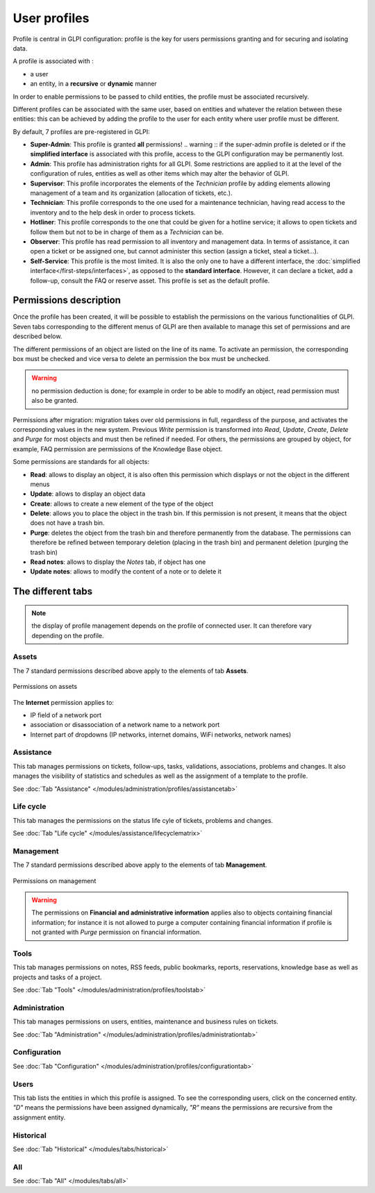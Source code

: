 User profiles
=============

Profile is central in GLPI configuration: profile is the key for users permissions granting and for securing and isolating data.

A profile is associated with :

* a user
* an entity, in a **recursive** or **dynamic** manner

In order to enable permissions to be passed to child entities, the profile must be associated recursively.

.. todo:: old version: Pour répercuter les droits liés à ce profil, à toutes les entités filles de l'entité enregistrée, il faut associer le profil de manière récursive. C'est là tout le principe de la récursivité.

Different profiles can be associated with the same user, based on entities and whatever the relation between these entities: this can be achieved by adding the profile to the user for each entity where user profile must be different.

By default, 7 profiles are pre-registered in GLPI:

* **Super-Admin**: This profile is granted **all** permissions!
  .. warning :: if the super-admin profile is deleted or if the **simplified interface** is associated with this profile, access to the GLPI configuration may be permanently lost.

* **Admin**: This profile has administration rights for all GLPI. Some restrictions are applied to it at the level of the configuration of rules, entities as well as other items which may alter the behavior of GLPI.

* **Supervisor**: This profile incorporates the elements of the *Technician* profile by adding elements allowing management of a team and its organization (allocation of tickets, etc.).

* **Technician**: This profile corresponds to the one used for a maintenance technician, having read access to the inventory and to the help desk in order to process tickets.

* **Hotliner**: This profile corresponds to the one that could be given for a hotline service; it allows to open tickets and follow them but not to be in charge of them as a *Technician* can be.

* **Observer**: This profile has read permission to all inventory and management data. In terms of assistance, it can open a ticket or be assigned one, but cannot administer this section (assign a ticket, steal a ticket...).

* **Self-Service**: This profile is the most limited. It is also the only one to have a different interface, the :doc:`simplified interface</first-steps/interfaces>`, as opposed to the **standard interface**. However, it can declare a ticket, add a follow-up, consult the FAQ or reserve asset. This profile is set as the default profile.

Permissions description
-----------------------

Once the profile has been created, it will be possible to establish the permissions on the various functionalities of GLPI. Seven tabs corresponding to the different menus of GLPI are then available to manage this set of permissions and are described below.

The different permissions of an object are listed on the line of its name. To activate an permission, the corresponding box must be checked and vice versa to delete an permission the box must be unchecked.

.. warning:: no permission deduction is done; for example in order to be able to modify an object, read permission must also be granted.

Permissions after migration: migration takes over old permissions in full, regardless of the purpose, and activates the corresponding values ​​in the new system. Previous *Write* permission is transformed into *Read*, *Update*, *Create*, *Delete* and *Purge* for most objects and must then be refined if needed. For others, the permissions are grouped by object, for example, FAQ permission are permissions of the Knowledge Base object.

Some permissions are standards for all objects:

* **Read**: allows to display an object, it is also often this permission which displays or not the object in the different menus
* **Update**: allows to display an object data
* **Create**: allows to create a new element of the type of the object
* **Delete**: allows you to place the object in the trash bin. If this permission is not present, it means that the object does not have a trash bin.
* **Purge**: deletes the object from the trash bin and therefore permanently from the database. The permissions can therefore be refined between temporary deletion (placing in the trash bin) and permanent deletion (purging the trash bin)
* **Read notes**: allows to display the *Notes* tab, if object has one
* **Update notes**: allows to modify the content of a note or to delete it

The different tabs
------------------

.. note:: the display of profile management depends on the profile of connected user. It can therefore vary depending on the profile.

Assets
~~~~~~
The 7 standard permissions described above apply to the elements of tab **Assets**.

.. figure:: ../images/parc.png
   :alt: Permissions on assets
   :align: center

   Permissions on assets

The **Internet** permission applies to:

* IP field of a network port
* association or disassociation of a network name to a network port
* Internet part of dropdowns (IP networks, internet domains, WiFi networks, network names)

Assistance
~~~~~~~~~~
This tab manages permissions on tickets, follow-ups, tasks, validations, associations, problems and changes. It also manages the visibility of statistics and schedules as well as the assignment of a template to the profile.

See :doc:`Tab "Assistance" </modules/administration/profiles/assistancetab>`

Life cycle
~~~~~~~~~~
This tab manages the permissions on the status life cyle of tickets, problems and changes.

See :doc:`Tab "Life cycle" </modules/assistance/lifecyclematrix>`

Management
~~~~~~~~~~
The 7 standard permissions described above apply to the elements of tab **Management**.

.. figure:: ../images/gestion.png
   :alt: Permissions on management
   :align: center

   Permissions on management

.. warning:: 
   The permissions on **Financial and administrative information** applies also to objects containing financial information; for instance it is not allowed to purge a computer containing financial information if profile is not granted with *Purge* permission on financial information.

Tools
~~~~~
This tab manages permissions on notes, RSS feeds, public bookmarks, reports, reservations, knowledge base as well as projects and tasks of a project.

See :doc:`Tab "Tools" </modules/administration/profiles/toolstab>`

Administration
~~~~~~~~~~~~~~
This tab manages permissions on users, entities, maintenance and business rules on tickets.

See :doc:`Tab "Administration" </modules/administration/profiles/administrationtab>`

Configuration
~~~~~~~~~~~~~
See :doc:`Tab "Configuration" </modules/administration/profiles/configurationtab>`

Users
~~~~~
This tab lists the entities in which this profile is assigned. To see the corresponding users, click on the concerned entity. *"D"* means the permissions have been assigned dynamically, *"R"* means the permissions are recursive from the assignment entity.

Historical
~~~~~~~~~~
See :doc:`Tab "Historical" </modules/tabs/historical>`

All
~~~
See :doc:`Tab "All" </modules/tabs/all>`
